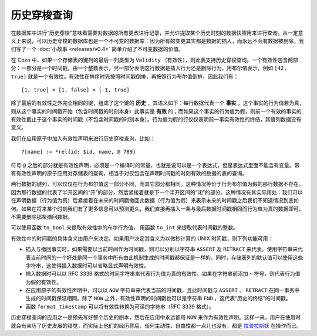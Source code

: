 ==============
历史穿梭查询
==============

在数据库中进行“历史穿梭”意味着需要对数据的所有更改进行记录，并允许提取某个历史时刻的数据快照用来进行查询。从一定意义上来说，可以历史穿梭的数据库也是一个不可变的数据库：因为所有的变更其实都是数据的插入，而永远不会有数据被删除。我们写了一个 :doc:`小故事 <releases/v0.4>` 简单介绍了不可变数据的价值。

在 Cozo 中，如果一个存储表的键列的最后一列类型为 ``Validity`` （有效性），则此表支持历史穿梭查询。一个有效性包含两部分：一部分是一个时间戳，由一个整数表示，另一部分表明这行数据是插入行为还是删除行为，用布尔值表示，例如 ``[42, true]`` 就是一个有效性。有效性在排序时先按照时间戳倒排，再按照行为布尔值倒排，因此我们有：
::

    [1, true] < [1, false] < [-1, true]

除了最后的有效性之外完全相同的键，组成了这个键的 **历史** ，其语义如下：每行数据代表一个 **事实** ，这个事实的行为值若为真，则从这个事实的时间戳开始（包含时间戳的时刻本身）此事实是 **有效** 的；而如果这个事实的行为值为假，则前一个有效的事实的有效性截止于这个事实的时间戳（不包含时间戳的时刻本身）。行为值为假的行仅仅表明前一事实有效性的终结，其值列数据没有意义。

我们在应用原子中加入有效性声明来进行历史穿梭查询，比如：
::

    ?[name] := *rel{id: $id, name, @ 789}

符号 ``@`` 之后的部分就是有效性声明，必须是一个编译时的常量，也就是说可以是一个表达式，但是表达式里面不能含有变量。带有有效性声明的原子应用对存储表的查询，相当于对仅包含在声明时间戳的时刻有效的数据的表的查询。

两行数据的键列，可以仅仅在行为布尔值这一部分不同，而其它部分都相同。这种情况等价于行为布尔值为假的那行数据不存在，因为那行数据的代表了半开区间的“开”的部分，然后紧接着就是下一个半开区间的“闭”的部分。这种情况有其实际用处：我们可以在声明数据（行为值为真）后紧接着在未来的时间戳撤回此数据（行为值为假）来表示未来的时间戳之后我们不知道情况到底如何。如果在将来某个时刻我们有了更多信息可以预测更久，我们直接再插入一条与最后数据时间戳相同而行为值为真的数据即可，不需要删除那条撤回数据。

可以使用函数 ``to_bool`` 来提取有效性中的布尔行为值， 用函数 ``to_int`` 来提取代表时间戳的整数。

有效性中的时间戳的具体含义由用户来决定。如果用户决定其含义为以微秒计算的 UNIX 时间戳，则下列功能可用：

* 插入与撤回事实时，如果需要以当前时间作为时间戳，则可以分别以字符串 ``ASSERT`` 及 ``RETRACT`` 来代表。使用字符串来代表当前时间的一个好处是同一个事务中所有由此机制生成的时间戳都保证是一样的。同时，存储表列的默认值可以使用这些字符串，这使得插入数据时可以省略显式声明有效性。

* 插入数据时可以以 RFC 3339 格式的时间字符串来代表行为值为真的有效性。如果在字符串前添加 ``~`` 符号，则代表行为值为假的有效性。

* 在应用原子的有效性声明中，可以以 ``NOW`` 字符串来代表当前的时间戳，且此时间戳与 ``ASSERT`` 、 ``RETRACT`` 在同一事务中生成的时间戳保证相同。除了 ``NOW`` 之外，有效性声明的时间戳也可以是字符串 ``END`` ，这代表“历史的终结”的时间戳。

* 函数 ``format_timestamp`` 可以将有效性转换为可读的字符串（RFC 3339 格式）。

历史穿梭查询的应用之一是预先写好整个历史的剧本，然后在应用中永远都用 ``NOW`` 来作为有效性声明。这样一来，用户在使用时就会有亲历了历史发展的错觉，而实际上他们的经历背后，任何主动性、自由性都一点儿也没有，都是 `拉普拉斯妖 <https://baike.baidu.com/item/%E6%8B%89%E6%99%AE%E6%8B%89%E6%96%AF%E5%A6%96/886716>`_ 在操作而已。